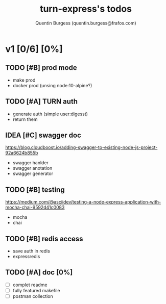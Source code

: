 #+TITLE: turn-express's todos
#+AUTHOR: Quentin Burgess (quentin.burgess@frafos.com)
#+DESCRIPTION: Quick summary of dev task for turn-express
#+TODO: IDEA TODO WIP REVIEW | UNASIGNED CANCELED DONE

* v1 [0/6] [0%]
DEADLINE: <2020-05-15 Fri>

** TODO [#B] prod mode
 - make prod
 - docker prod (unsing node:10-alpine?)

** TODO [#A] TURN auth
 - generate auth (simple user:digesst)
 - return them

** IDEA [#C] swagger doc
https://blog.cloudboost.io/adding-swagger-to-existing-node-js-project-92a6624b855b
- swagger hanlder
- swagger anotation
- swagger generator
** TODO [#B] testing
https://medium.com/@asciidev/testing-a-node-express-application-with-mocha-chai-9592d41c0083
- mocha
- chai
** TODO [#B] redis access
- save auth in redis
- expressredis
** TODO [#A] doc [0%]
 - [ ] complet readme
 - [ ] fully featured makefile
 - [ ] postman collection

